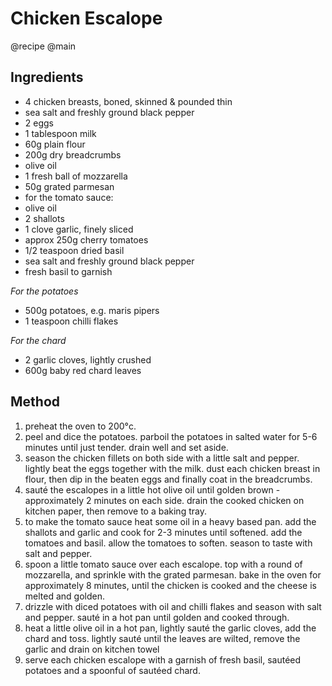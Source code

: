 * Chicken Escalope
@recipe @main

** Ingredients

- 4 chicken breasts, boned, skinned & pounded thin
- sea salt and freshly ground black pepper
- 2 eggs
- 1 tablespoon milk
- 60g plain flour
- 200g dry breadcrumbs
- olive oil
- 1 fresh ball of mozzarella
- 50g grated parmesan
- for the tomato sauce:
- olive oil
- 2 shallots
- 1 clove garlic, finely sliced
- approx 250g cherry tomatoes
- 1/2 teaspoon dried basil
- sea salt and freshly ground black pepper
- fresh basil to garnish

/For the potatoes/

- 500g potatoes, e.g. maris pipers
- 1 teaspoon chilli flakes

/For the chard/

- 2 garlic cloves, lightly crushed
- 600g baby red chard leaves

** Method

1. preheat the oven to 200°c.
2. peel and dice the potatoes. parboil the potatoes in salted water for 5-6 minutes until just tender. drain well and set aside.
3. season the chicken fillets on both side with a little salt and pepper. lightly beat the eggs together with the milk. dust each chicken breast in flour, then dip in the beaten eggs and finally coat in the breadcrumbs.
4. sauté the escalopes in a little hot olive oil until golden brown - approximately 2 minutes on each side. drain the cooked chicken on kitchen paper, then remove to a baking tray.
5. to make the tomato sauce heat some oil in a heavy based pan. add the shallots and garlic and cook for 2-3 minutes until softened. add the tomatoes and basil. allow the tomatoes to soften. season to taste with salt and pepper.
6. spoon a little tomato sauce over each escalope. top with a round of mozzarella, and sprinkle with the grated parmesan. bake in the oven for approximately 8 minutes, until the chicken is cooked and the cheese is melted and golden.
7. drizzle with diced potatoes with oil and chilli flakes and season with salt and pepper. sauté in a hot pan until golden and cooked through.
8. heat a little olive oil in a hot pan, lightly sauté the garlic cloves, add the chard and toss. lightly sauté until the leaves are wilted, remove the garlic and drain on kitchen towel
9. serve each chicken escalope with a garnish of fresh basil, sautéed potatoes and a spoonful of sautéed chard.
